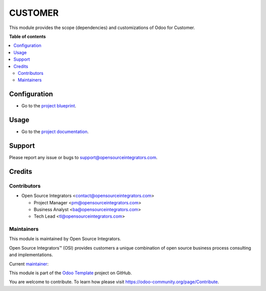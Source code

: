 ========
CUSTOMER
========

.. |badge1| image:: https://img.shields.io/badge/maturity-Beta-yellow.png
    :target: https://odoo-community.org/page/development-status
    :alt: Beta
.. |badge2| image:: https://img.shields.io/badge/licence-AGPL--3-blue.png
    :target: http://www.gnu.org/licenses/lgpl-3.0-standalone.html
    :alt: License: AGPL-3

|badge1| |badge2|

This module provides the scope (dependencies) and customizations of Odoo for Customer.

**Table of contents**

.. contents::
   :local:

Configuration
=============

* Go to the `project blueprint <https://wiki.example.com>`_.

Usage
=====

* Go to the `project documentation <https://wiki.example.com>`_.

Support
=======

Please report any issue or bugs to support@opensourceintegrators.com.

Credits
=======

Contributors
------------

* Open Source Integrators <contact@opensourceintegrators.com>

  * Project Manager <pm@opensourceintegrators.com>
  * Business Analyst <ba@opensourceintegrators.com>
  * Tech Lead <tl@opensourceintegrators.com>

Maintainers
-----------

This module is maintained by Open Source Integrators.

.. image:: https://github.com/ursais.png
   :alt: Open Source Integrators
   :target: https://www.opensourceintegrators.com

Open Source Integrators™ (OSI) provides customers a unique combination of
open source business process consulting and implementations.

.. |maintainer-max3903| image:: https://github.com/max3903.png?size=40px
    :target: https://github.com/max3903
    :alt: max3903

Current `maintainer <https://odoo-community.org/page/maintainer-role>`__:

|maintainer-max3903|

This module is part of the `Odoo Template <https://github.com/ursais/odoo-template>`_ project on GitHub.

You are welcome to contribute. To learn how please visit https://odoo-community.org/page/Contribute.
